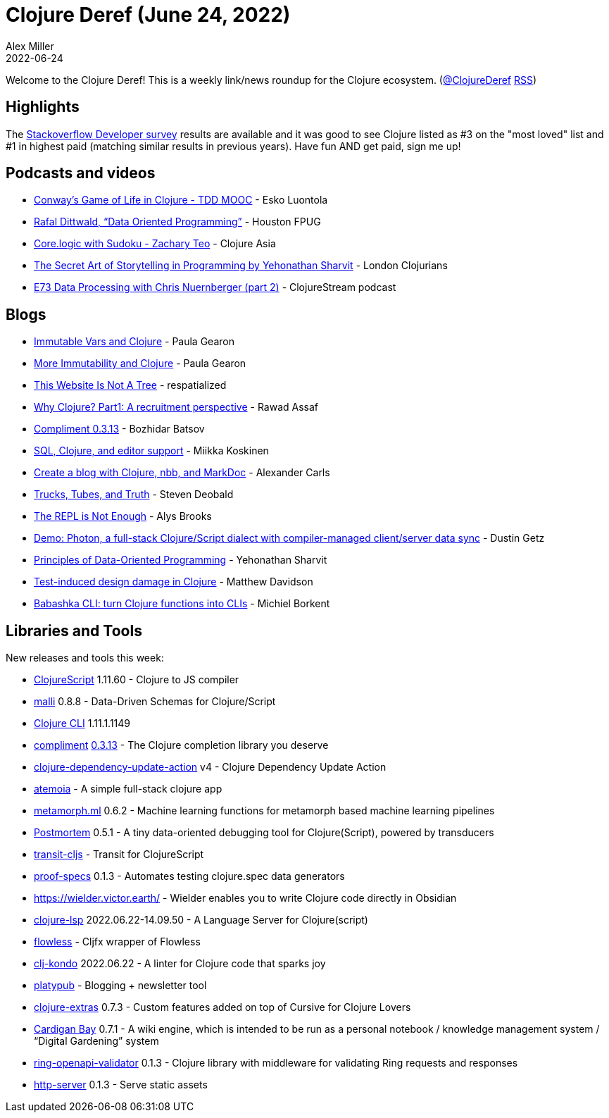 = Clojure Deref (June 24, 2022)
Alex Miller
2022-06-24
:jbake-type: post

ifdef::env-github,env-browser[:outfilesuffix: .adoc]

Welcome to the Clojure Deref! This is a weekly link/news roundup for the Clojure ecosystem. (https://twitter.com/ClojureDeref[@ClojureDeref] https://clojure.org/feed.xml[RSS])

== Highlights

The https://survey.stackoverflow.co/2022/[Stackoverflow Developer survey] results are available and it was good to see Clojure listed as #3 on the "most loved" list and #1 in highest paid (matching similar results in previous years). Have fun AND get paid, sign me up! 

== Podcasts and videos

* https://www.youtube.com/watch?v=xw-kmp14u0M[Conway's Game of Life in Clojure - TDD MOOC] - Esko Luontola
* https://www.youtube.com/watch?v=8Kc55qOgGps[Rafal Dittwald, “Data Oriented Programming”] - Houston FPUG
* https://www.youtube.com/watch?v=A-qmwFMuSPk[Core.logic with Sudoku - Zachary Teo] - Clojure Asia
* https://www.youtube.com/watch?v=xbikBoA3Oik[The Secret Art of Storytelling in Programming by Yehonathan Sharvit] - London Clojurians
* https://soundcloud.com/clojurestream/e73-data-processing-with-chris-nuernberger-part-2[E73 Data Processing with Chris Nuernberger (part 2)] - ClojureStream podcast

== Blogs

* https://dev.to/quoll/immutable-vars-and-clojure-3nh8[Immutable Vars and Clojure] - Paula Gearon
* https://dev.to/quoll/more-immutability-and-clojure-4cdk[More Immutability and Clojure] - Paula Gearon
* https://respatialized.net/not-a-tree.html[This Website Is Not A Tree] - respatialized
* https://medium.com/@rawad_56687/why-clojure-a-recruitment-perspective-a77a86d0e94f[Why Clojure? Part1: A recruitment perspective] - Rawad Assaf
* https://metaredux.com/posts/2022/06/20/compliment-0-3-13.html[Compliment 0.3.13] - Bozhidar Batsov
* https://quanttype.net/posts/2022-06-20-sql-clojure-editor-support.html[SQL, Clojure, and editor support] - Miikka Koskinen
* https://www.alexandercarls.de/markdoc-nbb-clojure/[Create a blog with Clojure, nbb, and MarkDoc] - Alexander Carls
* https://xtdb.com/blog/trucks-tubes-truth/[Trucks, Tubes, and Truth] - Steven Deobald
* https://lambdaisland.com/blog/2022-06-23-the-repl-is-not-enough[The REPL is Not Enough] - Alys Brooks
* https://hyperfiddle.notion.site/Demo-Photon-a-full-stack-Clojure-Script-dialect-with-compiler-managed-client-server-data-sync-57aee367c20e45b3b80366d1abe4fbc3[Demo: Photon, a full-stack Clojure/Script dialect with compiler-managed client/server data sync] - Dustin Getz
* https://blog.klipse.tech/dop/2022/06/22/principles-of-dop.html[Principles of Data-Oriented Programming] - Yehonathan Sharvit
* https://modulolotus.net/posts/2022-06-22-tidd/[Test-induced design damage in Clojure] - Matthew Davidson
* https://blog.michielborkent.nl/babashka-cli.html[Babashka CLI: turn Clojure functions into CLIs] - Michiel Borkent

== Libraries and Tools

New releases and tools this week:

* https://github.com/clojure/clojurescript[ClojureScript] 1.11.60 - Clojure to JS compiler
* https://github.com/metosin/malli[malli] 0.8.8 - Data-Driven Schemas for Clojure/Script
* https://clojure.org/releases/tools[Clojure CLI] 1.11.1.1149
* https://github.com/alexander-yakushev/compliment[compliment] https://github.com/alexander-yakushev/compliment/blob/master/CHANGELOG.md#0313-2022-06-18[0.3.13] - The Clojure completion library you deserve
* https://github.com/marketplace/actions/clojure-dependency-update-action[clojure-dependency-update-action] v4 - Clojure Dependency Update Action
* https://github.com/souenzzo/atemoia[atemoia]  - A simple full-stack clojure app
* https://github.com/scicloj/metamorph.ml[metamorph.ml] 0.6.2 - Machine learning functions for metamorph based machine learning pipelines
* https://github.com/athos/Postmortem[Postmortem] 0.5.1 - A tiny data-oriented debugging tool for Clojure(Script), powered by transducers
* https://github.com/cognitect/transit-cljs[transit-cljs]  - Transit for ClojureScript
* https://git.sr.ht/~jomco/proof-specs[proof-specs] 0.1.3 - Automates testing clojure.spec data generators
* https://wielder.victor.earth/[https://wielder.victor.earth/]  - Wielder enables you to write Clojure code directly in Obsidian
* https://clojure-lsp.io/[clojure-lsp] 2022.06.22-14.09.50 - A Language Server for Clojure(script)
* https://github.com/cljfx/flowless[flowless]  - Cljfx wrapper of Flowless
* https://github.com/clj-kondo/clj-kondo[clj-kondo] 2022.06.22 - A linter for Clojure code that sparks joy
* https://github.com/jacobobryant/platypub[platypub]  - Blogging + newsletter tool
* https://plugins.jetbrains.com/plugin/18108-clojure-extras/[clojure-extras] 0.7.3 - Custom features added on top of Cursive for Clojure Lovers
* https://clojureverse.org/t/latest-cardigan-bay-release-for-publishing-running-snippets-of-clojure/9041[Cardigan Bay] 0.7.1 - A wiki engine, which is intended to be run as a personal notebook / knowledge management system / “Digital Gardening” system
* https://git.sr.ht/~jomco/ring-openapi-validator[ring-openapi-validator] 0.1.3 - Clojure library with middleware for validating Ring requests and responses
* https://github.com/babashka/http-server[http-server] 0.1.3 - Serve static assets
